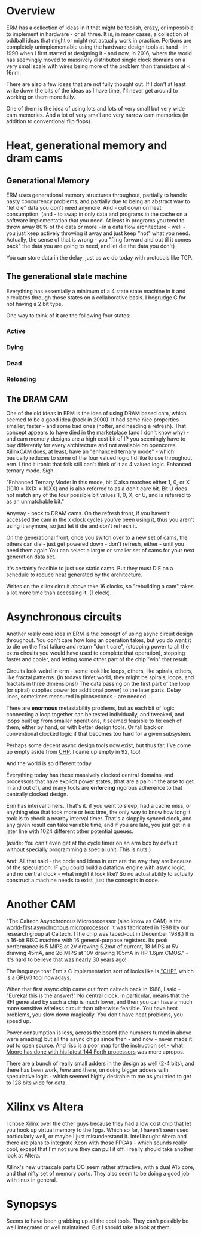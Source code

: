 * Overview

ERM has a collection of ideas in it that might be foolish, crazy, or impossible
to implement in hardware - or all three. It is, in many cases, a collection of
oddball ideas that might or might not actually work in practice. Portions are
completely unimplementable using the hardware design tools at hand - in 1990
when I first started at designing it - and now, in 2016, where the world has
seemingly moved to massively distributed single clock domains on a very small
scale with wires being more of the problem than transistors at < 16nm.

There are also a few ideas that are not fully thought out. If I don't at least
write down the bits of the ideas as I have time, I'll never get around to
working on them more fully.

One of them is the idea of using lots and lots of very small but very wide cam
memories. And a lot of very small and very narrow cam memories (in addition to
conventional flip flops).

* Heat, generational memory and dram cams
** Generational Memory

ERM uses generational memory structures throughout, partially to handle nasty
concurrency problems, and partially due to being an abstract way to "let die"
data you don't need anymore. And - cut down on heat consumption. (and - to swap
in only data and programs in the cache on a software implementation that you
need. At least in programs you tend to throw away 80% of the data or more - in a
data flow architecture - well - you just keep actively throwing it away and just
keep "hot" what you need. Actually, the sense of that is wrong - you "fling
forward and out til it comes back" the data you are going to need, and let die
the data you don't)

You can store data in the delay, just as we do today with protocols like TCP.

** The generational state machine

Everything has essentially a minimum of a 4 state state machine in it
and circulates through those states on a collaborative basis. I
begrudge C for not having a 2 bit type.

One way to think of it are the following four states:

*** Active
*** Dying
*** Dead
*** Reloading

** The DRAM CAM

One of the old ideas in ERM is the idea of using DRAM based cam, which seemed to
be a good idea (back in 2000). It had some nice properties - smaller, faster -
and some bad ones (hotter, and needing a refresh). That concept appears to have
died in the marketplace (and I don't know why) - and cam memory designs are a
high cost bit of IP you seemingly have to buy differently for every architecture
and not available on opencores. [[https://www.xilinx.com/support/documentation/application_notes/xapp1151_Param_CAM.pdf][XilinxCAM]] does, at least, have an "enhanced
ternary mode" - which basically reduces to some of the four valued logic I'd
like to use throughout erm. I find it ironic that folk still can't think of it
as 4 valued logic. Enhanced ternary mode. Sigh.

"Enhanced Ternary Mode: In this mode, bit X also matches either 1, 0, or X (1010
= 1X1X = 10XX) and is also referred to as a don’t care bit. Bit U does not match
any of the four possible bit values 1, 0, X, or U, and is referred to as an
unmatchable bit."

Anyway - back to DRAM cams. On the refresh front, if you haven't accessed the
cam in the x clock cycles you've been using it, thus you aren't using it
anymore, so just let it die and don't refresh it.

On the generational front, once you switch over to a new set of cams, the others
can die - just get powered down - don't refresh, either - until you need them
again.You can select a larger or smaller set of cams for your next generation
data set.

It's certainly feasible to just use static cams. But they must DIE on a schedule
to reduce heat generated by the architecture.

Writes on the xilinx circuit above take 16 clocks, so "rebuilding a cam" takes a
lot more time than accessing it. (1 clock).

* Asynchronous circuits

Another really core idea in ERM is the concept of using async circuit design
throughout. You don't care how long an operation takes, but you do want it to
die on the first failure and return "don't care", (stopping power to all the
extra circuits you would have used to complete that operation), stopping faster
and cooler, and letting some other part of the chip "win" that result.

Circuits look weird in erm - some look like loops, others, like spirals, others,
like fractal patterns. (in todays finfet world, they might be spirals, loops,
and fractals in three dimensions!) The data passing on the first part of the loop
(or spiral) supplies power (or additional power) to the later parts. Delay
lines, sometimes measured in picoseconds - are needed....

There are *enormous* metastability problems, but as each bit of logic
connecting a loop together can be tested individually, and tweaked,
and loops built up from smaller operations, it seemed feasible to fix
each of them, either by hand, or with better design tools. Or fall
back on conventional clocked logic if that becomes too hard for a
given subsystem.

Perhaps some decent async design tools now exist, but thus far, I've come up
empty aside from [[https://github.com/dudecc/chpsim][CHP]]. I came up empty in 92, too!

And the world is so different today.

Everything today has these massively clocked central domains, and processors
that have explicit power states, (that are a pain in the arse to get in and out
of), and many tools are *enforcing* rigorous adherence to that centrally clocked
design.

Erm has interval timers. That's it. if you went to sleep, had a cache miss, or
anything else that took more or less time, the only way to know how long it took
is to check a nearby interval timer. That's a sloppily synced clock, and any
given result can take variable time, and if you are late, you just get in a
later line with 1024 different other potential queues.

(aside: You can't even get at the cycle timer on an arm box by default without specially
programming a special unit. This is nuts.)

And: All that said - the code and ideas in erm are the way they are
because of the speculation: IF you could build a dataflow engine with
async logic, and no central clock - what might it look like? So no
actual ability to actually construct a machine needs to exist, just
the concepts in code.

* Another CAM

"The Caltech Asynchronous Microprocessor (also know as CAM) is the [[http://www.async.caltech.edu/cam.html][world-first
asynchronous microprocessor]]. It was fabricated in 1988 by our research group at
Caltech. (The chip was taped-out in December 1988.) It is a 16-bit RISC machine
with 16 general-purpose registers. Its peak performance is 5 MIPS at 2V drawing
5.2mA of current, 18 MIPS at 5V drawing 45mA, and 26 MIPS at 10V drawing 105mA
in HP 1.6µm CMOS." - It's hard to believe [[http://www.async.caltech.edu/Pubs/PDF/25YearsAgo.pdf][that was nearly 30 years ago]]!

The language that Erm's C implementation sort of looks like is [[http://www.async.caltech.edu/Pubs/PDF/chpasync2012.pdf ]["CHP"]], which is a
GPLv3 tool nowadays.

When that first async chip came out from caltech back in 1988, I said - "Eureka!
this is the answer!" No central clock, in particular, means that the RFI
generated by such a chip is much lower, and then you can have a much more
sensitive wireless circuit than otherwise feasible. You have heat problems, you
slow down magically. You don't have heat problems, you speed up.

Power consumption is less, across the board (the numbers turned in above were
amazing) but all the async chips since then - and now - never made it out to open
source. And risc is a poor map for the instruction set - what [[http://www.greenarraychips.com/][Moore has done
with his latest 144 Forth processors]] was more apropos.

There are a bunch of really small adders in the design as well (2-4 bits), and
there has been work, [[ http://www.cs.columbia.edu/~nowick/nowick-async97-speculation-completion-fin.pdf ][here]] and there, on doing bigger adders with speculative
logic - which seemed highly desirable to me as you tried to get to 128 bits
wide for data.

* Xilinx vs Altera

I chose Xilinx over the other guys because they had a low cost chip that let you
hook up virtual memory to the fpga. Which so far, I haven't seen used
particularly well, or maybe I just misunderstand it. Intel bought Altera and
there are plans to integrate Xeon with those FPGAs - which sounds really cool,
except that I'm not sure they can pull it off. I really should take another look
at Altera.

Xilinx's new ultrascale parts DO seem rather attractive, with a dual A15 core, and
that nifty set of memory ports. They also seem to be doing a good job with linux
in general.

* Synopsys

Seems to have been grabbing up all the cool tools. They can't possibly be well
integrated or well maintained. But I should take a look at them.
